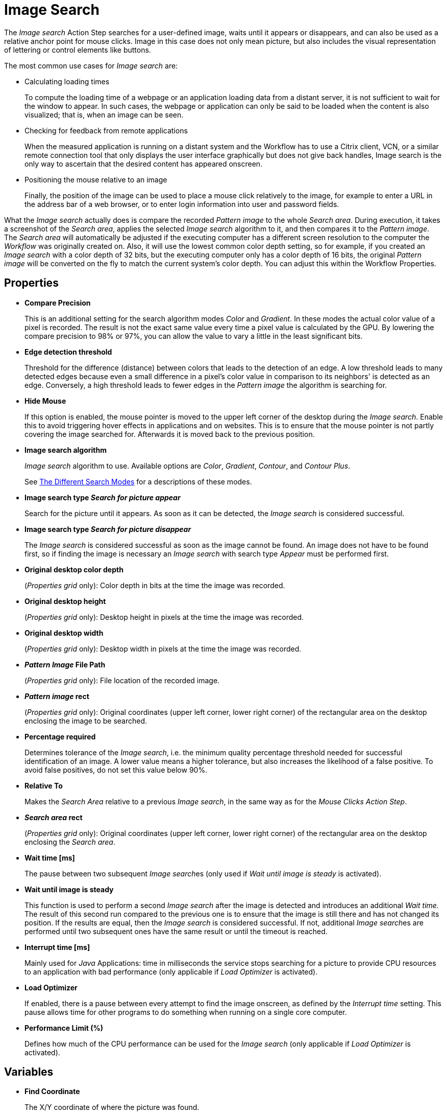 = Image Search

The _Image search_ Action Step searches for a
user-defined image, waits until it appears or disappears, and can also
be used as a relative anchor point for mouse clicks. Image in this
case does not only mean picture, but also includes the visual
representation of lettering or control elements like buttons.

The most common use cases for _Image search_ are:

* Calculating loading times
+
To compute the loading time of a webpage or an application loading
data from a distant server, it is not sufficient to wait for the window
to appear. In such cases, the webpage or application can only be said to
be loaded when the content is also visualized; that is, when an image
can be seen.
* Checking for feedback from remote applications
+
When the measured application is running on a distant system and the
Workflow has to use a Citrix client, VCN, or a similar remote connection
tool that only displays the user interface graphically but does not give
back handles, Image search is the only way to ascertain that the desired
content has appeared onscreen.
* Positioning the mouse relative to an image
+
Finally, the position of the image can be used to place a mouse click
relatively to the image, for example to enter a URL in the address bar
of a web browser, or to enter login information into user and password
fields.

What the _Image search_ actually does is compare the recorded _Pattern image_ to the whole _Search area_. During execution, it takes a
screenshot of the _Search area_, applies the selected _Image search_
algorithm to it, and then compares it to the _Pattern image_. The
_Search area_ will automatically be adjusted if the executing computer
has a different screen resolution to the computer the _Workflow_ was
originally created on. Also, it will use the lowest common color depth
setting, so for example, if you created an _Image search_ with a color
depth of 32 bits, but the executing computer only has a color depth of
16 bits, the original _Pattern image_ will be converted on the fly to
match the current system's color depth. You can adjust this within the
Workflow Properties.

== Properties

* *Compare Precision*
+
This is an additional setting for the search
algorithm modes _Color_ and _Gradient_. In these modes the actual color
value of a pixel is recorded. The result is not the exact same value
every time a pixel value is calculated by the GPU. By lowering the
compare precision to 98% or 97%, you can allow the value to vary a
little in the least significant bits.
* *Edge detection threshold*
+
Threshold for the difference (distance)
between colors that leads to the detection of an edge. A low threshold
leads to many detected edges because even a small difference in a
pixel's color value in comparison to its neighbors' is detected as an
edge. Conversely, a high threshold leads to fewer edges in the _Pattern
image_ the algorithm is searching for.
* *Hide Mouse*
+
If this option is enabled, the mouse pointer is moved to
the upper left corner of the desktop during the _Image search_. Enable
this to avoid triggering hover effects in applications and on websites.
This is to ensure that the mouse pointer is not partly covering the
image searched for. Afterwards it is moved back to the previous
position.
* *Image search algorithm*
+
_Image search_ algorithm to use. Available options are _Color_, _Gradient_, _Contour_, and _Contour Plus_.
+
See <<search-modes>> for a descriptions of these modes.
* *Image search type _Search for picture appear_*
+
Search for the picture
until it appears. As soon as it can be detected, the _Image search_ is
considered successful.
* *Image search type _Search for picture disappear_*
+
The _Image search_
is considered successful as soon as the image cannot be found. An image
does not have to be found first, so if finding the image is necessary an
_Image search_ with search type _Appear_ must be performed first.
* *Original desktop color depth*
+
(_Properties grid_ only): Color depth
in bits at the time the image was recorded.
* *Original desktop height*
+
(_Properties grid_ only): Desktop height in
pixels at the time the image was recorded.
* *Original desktop width*
+
(_Properties grid_ only): Desktop width in
pixels at the time the image was recorded.
* *_Pattern Image_ File Path*
+
(_Properties grid_ only): File location of
the recorded image.
* *_Pattern image_ rect*
+
(_Properties grid_ only): Original coordinates
(upper left corner, lower right corner) of the rectangular area on the
desktop enclosing the image to be searched.
* *Percentage required*
+
Determines tolerance of the _Image search_, i.e.
the minimum quality percentage threshold needed for successful
identification of an image. A lower value means a higher tolerance, but
also increases the likelihood of a false positive. To avoid false positives, do not set this value below 90%.
* *Relative To*
+
Makes the _Search Area_ relative to a previous _Image
search_, in the same way as for the _Mouse Clicks Action Step_.
* *_Search area_ rect*
+
(_Properties grid_ only): Original coordinates
(upper left corner, lower right corner) of the rectangular area on the
desktop enclosing the _Search area_.
* *Wait time [ms]*
+
The pause between two subsequent __Image search__es
(only used if _Wait until image is steady_ is activated).
* *Wait until image is steady*
+
This function is used to perform a second
_Image search_ after the image is detected and introduces an additional
_Wait time._ The result of this second run compared to the previous one
is to ensure that the image is still there and has not changed its
position. If the results are equal, then the _Image search_ is
considered successful. If not, additional __Image search__es are
performed until two subsequent ones have the same result or until the
timeout is reached.
* *Interrupt time [ms]*
+
Mainly used for _Java_ Applications: time in
milliseconds the service stops searching for a picture to
provide CPU resources to an application with bad performance (only
applicable if _Load Optimizer_ is activated).
* *Load Optimizer*
+
If enabled, there is a pause between every attempt to
find the image onscreen, as defined by the _Interrupt time_ setting.
This pause allows time for other programs to do something when running
on a single core computer.
* *Performance Limit (%)*
+
Defines how much of the CPU performance can be
used for the _Image search_ (only applicable if _Load Optimizer_ is
activated).

== Variables

* *Find Coordinate*
+
The X/Y coordinate of where the picture was found.

== Wizard

image:image-search-wizard.png[The image search Wizard, 75%, 75%]

* *Start from scratch*
+
Starts the configuration using all steps.
* *_Search area_*
+
Only reconfigures the _Search area_, using a previously captured image.
* *_Pattern image_*
+
Only recaptures the image to search for
* *Refresh _Search area_*
+
Refreshes the _Search area_ frame on the right-hand side of the wizard with the current desktop situation, so you can check if the defined _Search area_ still includes the image.
* *Show borders*
+
If active; the _Pattern image_ is marked with a blue border and the _Search area_ is marked with a red border in the _Search area_ frame.
* *_Pattern image_*
+
Shows the recorded image that will be used in searches.
+
** *Check search*
+
Evaluate the probability the captured image will be found. The result shows in a box before the _Pattern image_ frame and comprises the position of the image found, as well as the match precision in percent (this feature uses the current desktop and not the image shown in the _Search area_ frame).
* *_Search area_* Shows the desktop situation when the image was captured onscreen.
If _Show Borders_ is active, borders of the search image are shown in blue and borders of the _Search area_ are shown in red.
If you performed a _Check search_ and the image could be found, its position will be marked by a green border.

== Starting the Capture Process

To start configuring _Image search_ using the wizard:

. Click *Start from scratch*.
. Drag and drop the blue selection frame appears onto the desktop section that contains the image you
want to search for.
+
image:image-selection-frame.png[The Select pattern image dialog, 50%, 50%]
+
This selection frame always lies on top of the
desktop view, so you can switch to any desktop section containing the
image without losing sight of the selection frame.
. Adjust the size of the selection frame to match the content.
+
To narrow the selection frame down to the relevant content, grab the edges, and resize
it. You can also fine-tune the frame by pressing the arrow keys on your
keyboard, which will move the frame by 1 pixel at a time; if you press
_Ctrl_ + arrow key, the frame will move by 5 pixels at a time.
Pressing _Shift_ + arrow key will resize the frame 1 pixel at a time.

Choosing and capturing the right pattern is essential for creating a
stable _Workflow_ – you need to select a pattern that does not change,
is unique, is initially visible at all screen resolutions the _Workflow_
is intended to run with, and (ideally) does not change its position
much.

=== Freezing the Desktop

If you want to capture a _Pattern image_ that is only visible for a
short amount of time or under specific conditions, you can freeze the
desktop in its current state to select the _Pattern image_. To freeze
the desktop, simply press _Pause_ on your keyboard. You can also click
on the bar _Hover or click here to freeze Desktop_ to start a timer.
Then you have five seconds to create the situation on the desktop that
you want to capture. Use the freeze function to capture things that only
show with direct mouse input, such as hover effects.

Once the desktop is frozen, a big _Unfreeze_ button will appear on the
selection frame. Click it to unfreeze the desktop again.

=== Using Zoom View for Small Selections

If you have to capture a very small part of the screen (which is always
a good thing if this part is unique enough to be used for
identification), you might need an enhanced view of the _Pattern image_
content. Just enable the checkbox _Show Zoom View for small selections_
in the blue frame and a zoom view window will appear onscreen. It will,
however, only appear for small selections and disappear if your
selection gets too big.

=== Capturing the Image

Make sure the image contains as many contours as needed to identify the
desired part of the screen with 100% certainty. Try to keep images as
small as possible, because smaller images can be found faster and do not
need as much CPU performance. Avoid leaving too much empty space around
the image. If you are satisfied with the selection either press `F10`,
click _Capture_ or double-click anywhere on the frame to save the
selected area as the _Pattern image_.

Your _Pattern image_ size should always follow the rule "as big as
necessary, as small as possible" to ensure good, steady search
performance.

=== Capturing the Search Area

After you captured the _Pattern image_, a red frame will appear to
define the search area.

image::capturing-search-area.png[Example of capturing the Search Area]

This is the area of the screen that will later be searched for the
_Pattern image_. Again, this selection should be "as big as necessary,
as small as possible" – it needs to be large enough to always contain
the _Pattern image_, but as small as possible to reduce the CPU load
during the search. A larger _Search area_ always means higher CPU load
and higher response times. However, keep in mind that the _Pattern
image_ to be identified may be displayed in different desktop positions,
so do not narrow the _Search area_ down too much.

You can save the _Search area_ the same way you saved the _Pattern
image_.

After selecting the _Pattern image_ and the _Search area_, RPA Builder evaluates the accuracy with which the defined image is currently found.

image::example-image-search-accuracy.png[Example image search accuracy, 50%, 50%]

A newly recorded image search should always be found with 100% accuracy.

[[search-modes]]
== The Different Search Modes

The _Image Search_ Action Steps supports the following search modes:

* *_Color_* +
The simplest and fastest search algorithm. In the default configuration,
the color of the image searched must exactly match the color of the
recorded image. However, because the color values of images can differ
on the machines the _Workflow_ will run on (depending on the graphics
hardware used), you may downscale the _Compare Precision_ settings to
stabilize the image search. The color match precision can be downscaled
from 100% (exact match) to 88% (ignoring the least significant four bits
of the color value).
+
Use the _Color_ search algorithm
only if the hardware the _Workflow_ runs on does not differ from the
hardware it was created on.

* *_Gradient_* +
Uses edges to detect the _Pattern image_, but checks gray values before
the actual edge search is performed. Thus it can detect the presence of
an image faster than contour mode using a similar precision. Using gray
values has the side effect of being less tolerant regarding color
variations than contour mode. Also, colors leading to the same gray
value cannot be distinguished from one another.

* *_Contour_* +
The default and recommended search algorithm. It is very
stable regarding color variations and can handle changes in color depth
and different desktop resolutions. It creates a contour search image
based on the transitions between the different color values in the
_Pattern image_ by reducing all colors to black areas while edges become
white lines.

* *_Contour Plus_* +
This search algorithm was created specifically to identify characters
and writing. It basically uses the same technique as _Contour_ mode, but
with additional compensation for font smoothing.

== Adjusting Threshold for Contour and Contour Plus Mode

When you are using one of the contour modes, you can adjust the
black/white threshold. The default value, 10, is usually the optimal
setting for images with high contrast; you should not need to adjust it,
particularly if you are searching for text. However, when searching for
low contrast _Pattern images_ and actual pictures, you might need to
adjust the slider until you see a clear contour.

image::contour-threshold.png[The white and black threshold slider to adjust contour detection, 50%, 50%]

For example, consider that we want to use the two people in this image as a _Pattern image_ in _Contour_ mode:

image::example-image-contour-mode.png[An example image showing two people and Max the Mule, 50%, 50%]

After recording the image, the default value of the threshold produces this _Pattern image_:

image::pattern-image-1.png[Example pattern where the contour is not very defined, 50%, 50%]

In this image, you can see that a lot of the subtle variations in the colors created edges in the contour picture.

By increasing the black/white threshold, the Image Search ignores the subtle color variations, resulting in a clear contour that allows for more reliable picture detection:

image::pattern-image-2.png[Example pattern where the contour is clear due to higher threshold settings, 50%, 50%]

== Troubleshooting

If you have problems finding the same picture on different machines, ensure that the system parameters of these systems are
all the same.

If you are still having problems, you can decrease the required match
precision. But be careful, if the required percentage is too low, the Image Search Action Step might find the _Pattern image_ even though it does not exist.

image::image-search-match-precision.png[Image search match precision settings, 50%, 50%]

[WARNING]
To avoid false positives, do not set the match precision below 90%.

== See Also

* xref:workflow-configure-properties.adoc#properties[Workflow Properties]
* xref:checking-system-parameters.adoc[Checking System Parameters]
* xref:configure-system-parameters-one-setting.adoc[Configuring System Parameters With One Setting]
* xref:ensure-windows-fonts-match.adoc[Ensuring Windows Fonts Match]
